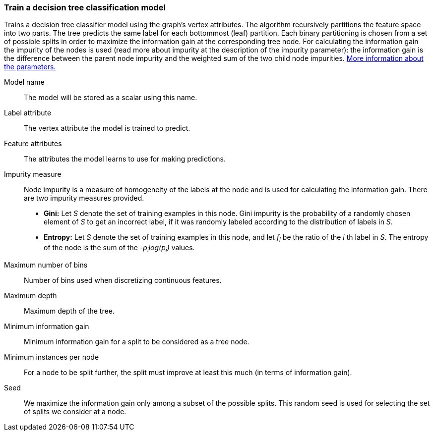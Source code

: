 ### Train a decision tree classification model

Trains a decision tree classifier model using the graph's vertex attributes.
The algorithm recursively partitions the feature space into two parts. The tree
predicts the same label for each bottommost (leaf) partition. Each binary
partitioning is chosen from a set of possible splits in order to maximize the
information gain at the corresponding tree node. For calculating the information
gain the impurity of the nodes is used (read more about impurity at the description
of the impurity parameter): the information gain is the difference between the
parent node impurity and the weighted sum of the two child node impurities.
https://spark.apache.org/docs/latest/mllib-decision-tree.html#basic-algorithm[More information about the parameters.]
====
[[name]] Model name::
The model will be stored as a scalar using this name.

[[label]] Label attribute::
The vertex attribute the model is trained to predict.

[[features]] Feature attributes::
The attributes the model learns to use for making predictions.

[[impurity]] Impurity measure::
Node impurity is a measure of homogeneity of the labels at the node and is used
for calculating the information gain. There are two impurity measures provided.
+
  - **Gini:** Let _S_ denote the set of training examples in this node. Gini
  impurity is the probability of a randomly chosen element of _S_ to get an incorrect
  label, if it was randomly labeled according to the distribution of labels in _S_.
  - **Entropy:** Let _S_ denote the set of training examples in this node, and
  let _f~i~_ be the ratio of the _i_ th label in _S_. The entropy of the node is
  the sum of the _-p~i~log(p~i~)_ values.

[[maxbins]] Maximum number of bins::
Number of bins used when discretizing continuous features.

[[maxdepth]] Maximum depth::
Maximum depth of the tree.

[[mininfogain]] Minimum information gain::
Minimum information gain for a split to be considered as a tree node.

[[minInstancesPerNode]] Minimum instances per node::
For a node to be split further, the split must improve at least this much
(in terms of information gain).

[[seed]] Seed::
We maximize the information gain only among a subset of the possible splits.
This random seed is used for selecting the set of splits we consider at a node.
====

